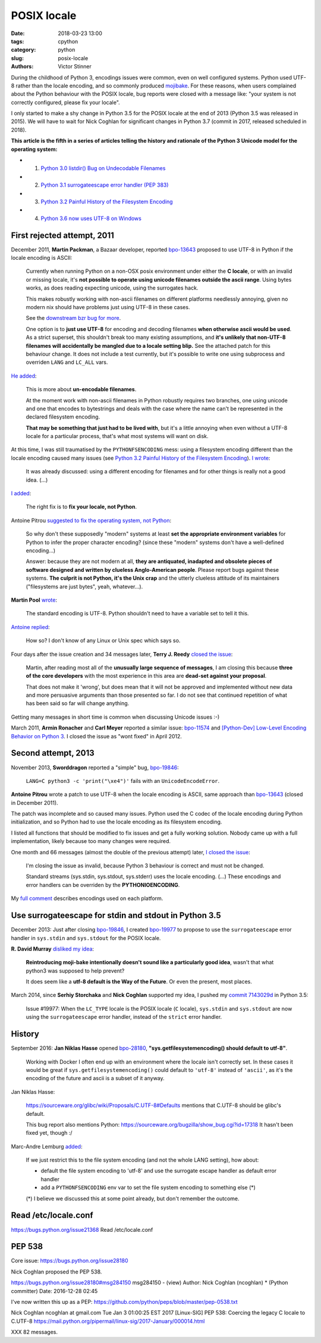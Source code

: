 ++++++++++++
POSIX locale
++++++++++++

:date: 2018-03-23 13:00
:tags: cpython
:category: python
:slug: posix-locale
:authors: Victor Stinner

During the childhood of Python 3, encodings issues were common, even on well
configured systems. Python used UTF-8 rather than the locale encoding, and so
commonly produced `mojibake <https://en.wikipedia.org/wiki/Mojibake>`_. For
these reasons, when users complained about the Python behaviour with the POSIX
locale, bug reports were closed with a message like: "your system is not
correctly configured, please fix your locale".

I only started to make a shy change in Python 3.5 for the POSIX locale at the
end of 2013 (Python 3.5 was released in 2015). We will have to wait for Nick
Coghlan for significant changes in Python 3.7 (commit in 2017, released
scheduled in 2018).

**This article is the fifth in a series of articles telling the history and
rationale of the Python 3 Unicode model for the operating system:**

* 1. `Python 3.0 listdir() Bug on Undecodable Filenames <{filename}/python30_listdir.rst>`_
* 2. `Python 3.1 surrogateescape error handler (PEP 383) <{filename}/pep383.rst>`_
* 3. `Python 3.2 Painful History of the Filesystem Encoding <{filename}/fs_encoding.rst>`_
* 4. `Python 3.6 now uses UTF-8 on Windows <{filename}/windows_utf8.rst>`_

First rejected attempt, 2011
============================

December 2011, **Martin Packman**, a Bazaar developer, reported `bpo-13643
<https://bugs.python.org/issue13643>`__ proposed to use UTF-8 in Python if the
locale encoding is ASCII:

    Currently when running Python on a non-OSX posix environment under either
    the **C locale**, or with an invalid or missing locale, it's **not possible
    to operate using unicode filenames outside the ascii range**. Using bytes
    works, as does reading expecting unicode, using the surrogates hack.

    This makes robustly working with non-ascii filenames on different platforms
    needlessly annoying, given no modern nix should have problems just using
    UTF-8 in these cases.

    See the `downstream bzr bug for more
    <https://bugs.launchpad.net/bzr/+bug/794353>`__.

    One option is to **just use UTF-8** for encoding and decoding filenames
    **when otherwise ascii would be used**. As a strict superset, this
    shouldn't break too many existing assumptions, and **it's unlikely that
    non-UTF-8 filenames will accidentally be mangled due to a locale setting
    blip.** See the attached patch for this behaviour change. It does not
    include a test currently, but it's possible to write one using subprocess
    and overriden ``LANG`` and ``LC_ALL`` vars.

`He added <https://bugs.python.org/issue13643#msg149928>`__:

    This is more about **un-encodable filenames**.

    At the moment work with non-ascii filenames in Python robustly requires two
    branches, one using unicode and one that encodes to bytestrings and deals
    with the case where the name can't be represented in the declared
    filesystem encoding.

    **That may be something that just had to be lived with**, but it's a little
    annoying when even without a UTF-8 locale for a particular process, that's
    what most systems will want on disk.

At this time, I was still traumatised by the ``PYTHONFSENCODING`` mess: using a
filesystem encoding different than the locale encoding caused many issues (see
`Python 3.2 Painful History of the Filesystem Encoding
<{filename}/fs_encoding.rst>`__). `I wrote
<https://bugs.python.org/issue13643#msg149926>`__:

    It was already discussed: using a different encoding for filenames and for
    other things is really not a good idea. (...)

`I added <https://bugs.python.org/issue13643#msg149927>`__:

    The right fix is to **fix your locale, not Python**.

Antoine Pitrou `suggested to fix the operating system, not Python
<https://bugs.python.org/issue13643#msg149949>`__:

    So why don't these supposedly "modern" systems at least **set the
    appropriate environment variables** for Python to infer the proper
    character encoding?  (since these "modern" systems don't have a
    well-defined encoding...)

    Answer: because they are not modern at all, **they are antiquated,
    inadapted and obsolete pieces of software designed and written by clueless
    Anglo-American people**. Please report bugs against these systems. **The
    culprit is not Python, it's the Unix crap** and the utterly clueless
    attitude of its maintainers ("filesystems are just bytes", yeah,
    whatever...).

**Martin Pool** `wrote <https://bugs.python.org/issue13643#msg149951>`__:

    The standard encoding is UTF-8. Python shouldn't need to have a variable
    set to tell it this.

`Antoine replied <https://bugs.python.org/issue13643#msg149952>`__:

    How so? I don't know of any Linux or Unix spec which says so.

Four days after the issue creation and 34 messages later, **Terry J. Reedy**
`closed the issue <https://bugs.python.org/issue13643#msg150204>`__:

    Martin, after reading most all of the **unusually large sequence of
    messages**, I am closing this because **three of the core developers** with
    the most experience in this area are **dead-set against your proposal**.

    That does not make it 'wrong', but does mean that it will not be approved
    and implemented without new data and more persuasive arguments than those
    presented so far. I do not see that continued repetition of what has been
    said so far will change anything.

Getting many messages in short time is common when discussing Unicode issues
:-)

March 2011, **Armin Ronacher** and **Carl Meyer** reported a similar issue:
`bpo-11574 <https://bugs.python.org/issue11574>`__ and `[Python-Dev] Low-Level Encoding Behavior on Python 3
<https://mail.python.org/pipermail/python-dev/2011-March/109361.html>`_.  I
closed the issue as "wont fixed" in April 2012.

Second attempt, 2013
====================

November 2013, **Sworddragon** reported a "simple" bug, `bpo-19846
<https://bugs.python.org/issue19846>`__:

    ``LANG=C python3 -c 'print("\xe4")'`` fails with an ``UnicodeEncodeError``.

**Antoine Pitrou** wrote a patch to use UTF-8 when the locale encoding is
ASCII, same approach than `bpo-13643 <https://bugs.python.org/issue13643>`__
(closed in December 2011).

The patch was incomplete and so caused many issues. Python used the C codec of
the locale encoding during Python initialization, and so Python had to use the
locale encoding as its filesystem encoding.

I listed all functions that should be modified to fix issues and get a fully
working solution. Nobody came up with a full implementation, likely because too
many changes were required.

One month and 66 messages (almost the double of the previous attempt) later, `I
closed the issue <https://bugs.python.org/issue19846#msg205675>`__:

    I'm closing the issue as invalid, because Python 3 behaviour is correct and
    must not be changed.

    Standard streams (sys.stdin, sys.stdout, sys.stderr) uses the locale
    encoding. (...) These encodings and error handlers can be overriden by the
    **PYTHONIOENCODING**.

My `full comment <https://bugs.python.org/issue19846#msg205675>`_ describes
encodings used on each platform.

Use surrogateescape for stdin and stdout in Python 3.5
======================================================

December 2013: Just after closing `bpo-19846
<https://bugs.python.org/issue19846>`__, I created `bpo-19977
<https://bugs.python.org/issue19977>`__ to propose to use the
``surrogateescape`` error handler in ``sys.stdin`` and ``sys.stdout`` for the
POSIX locale.

**R. David Murray** `disliked my idea <https://bugs.python.org/issue19977#msg206131>`_:

    **Reintroducing moji-bake intentionally doesn't sound like a particularly
    good idea**, wasn't that what python3 was supposed to help prevent?

    It does seem like a **utf-8 default is the Way of the Future**. Or even the
    present, most places.

March 2014, since **Serhiy Storchaka** and **Nick Coghlan** supported my idea,
I pushed my `commit 7143029d
<https://github.com/python/cpython/commit/7143029d4360637aadbd7ddf386ea5c64fb83095>`__
in Python 3.5:

    Issue #19977: When the ``LC_TYPE`` locale is the POSIX locale (``C``
    locale), ``sys.stdin`` and ``sys.stdout`` are now using the
    ``surrogateescape`` error handler, instead of the ``strict`` error handler.

History
=======

September 2016: **Jan Niklas Hasse** opened `bpo-28180
<https://bugs.python.org/issue28180>`__, **"sys.getfilesystemencoding() should
default to utf-8"**.

    Working with Docker I often end up with an environment where the locale
    isn't correctly set. In these cases it would be great if
    ``sys.getfilesystemencoding()`` could default to ``'utf-8'`` instead of
    ``'ascii'``, as it's the encoding of the future and ascii is a subset of it
    anyway.

Jan Niklas Hasse:

    https://sourceware.org/glibc/wiki/Proposals/C.UTF-8#Defaults mentions that C.UTF-8 should be glibc's default.

    This bug report also mentions Python: https://sourceware.org/bugzilla/show_bug.cgi?id=17318
    It hasn't been fixed yet, though :/

Marc-Andre Lemburg `added <https://bugs.python.org/issue28180#msg282977>`_:

    If we just restrict this to the file system encoding (and not the whole
    LANG setting), how about:

    * default the file system encoding to 'utf-8' and use the surrogate escape
      handler as default error handler
    * add a ``PYTHONFSENCODING`` env var to set the file system encoding to
      something else (*)

    (*) I believe we discussed this at some point already, but don't remember the outcome.

Read /etc/locale.conf
=====================

https://bugs.python.org/issue21368
Read /etc/locale.conf

PEP 538
=======

Core issue: https://bugs.python.org/issue28180

Nick Coghlan proposed the PEP 538.

https://bugs.python.org/issue28180#msg284150
msg284150 - (view) 	Author: Nick Coghlan (ncoghlan) * (Python committer) 	Date: 2016-12-28 02:45

I've now written this up as a PEP: https://github.com/python/peps/blob/master/pep-0538.txt

Nick Coghlan ncoghlan at gmail.com
Tue Jan 3 01:00:25 EST 2017
[Linux-SIG] PEP 538: Coercing the legacy C locale to C.UTF-8
https://mail.python.org/pipermail/linux-sig/2017-January/000014.html

XXX 82 messages.

